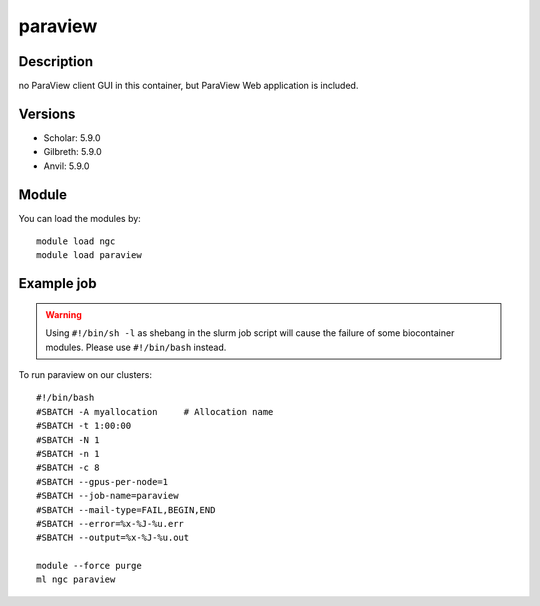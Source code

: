 .. _backbone-label:

paraview
==============================

Description
~~~~~~~~
no ParaView client GUI in this container, but ParaView Web application is included.

Versions
~~~~~~~~
- Scholar: 5.9.0
- Gilbreth: 5.9.0
- Anvil: 5.9.0

Module
~~~~~~~~
You can load the modules by::

    module load ngc
    module load paraview

Example job
~~~~~
.. warning::
    Using ``#!/bin/sh -l`` as shebang in the slurm job script will cause the failure of some biocontainer modules. Please use ``#!/bin/bash`` instead.

To run paraview on our clusters::

    #!/bin/bash
    #SBATCH -A myallocation     # Allocation name
    #SBATCH -t 1:00:00
    #SBATCH -N 1
    #SBATCH -n 1
    #SBATCH -c 8
    #SBATCH --gpus-per-node=1
    #SBATCH --job-name=paraview
    #SBATCH --mail-type=FAIL,BEGIN,END
    #SBATCH --error=%x-%J-%u.err
    #SBATCH --output=%x-%J-%u.out

    module --force purge
    ml ngc paraview

